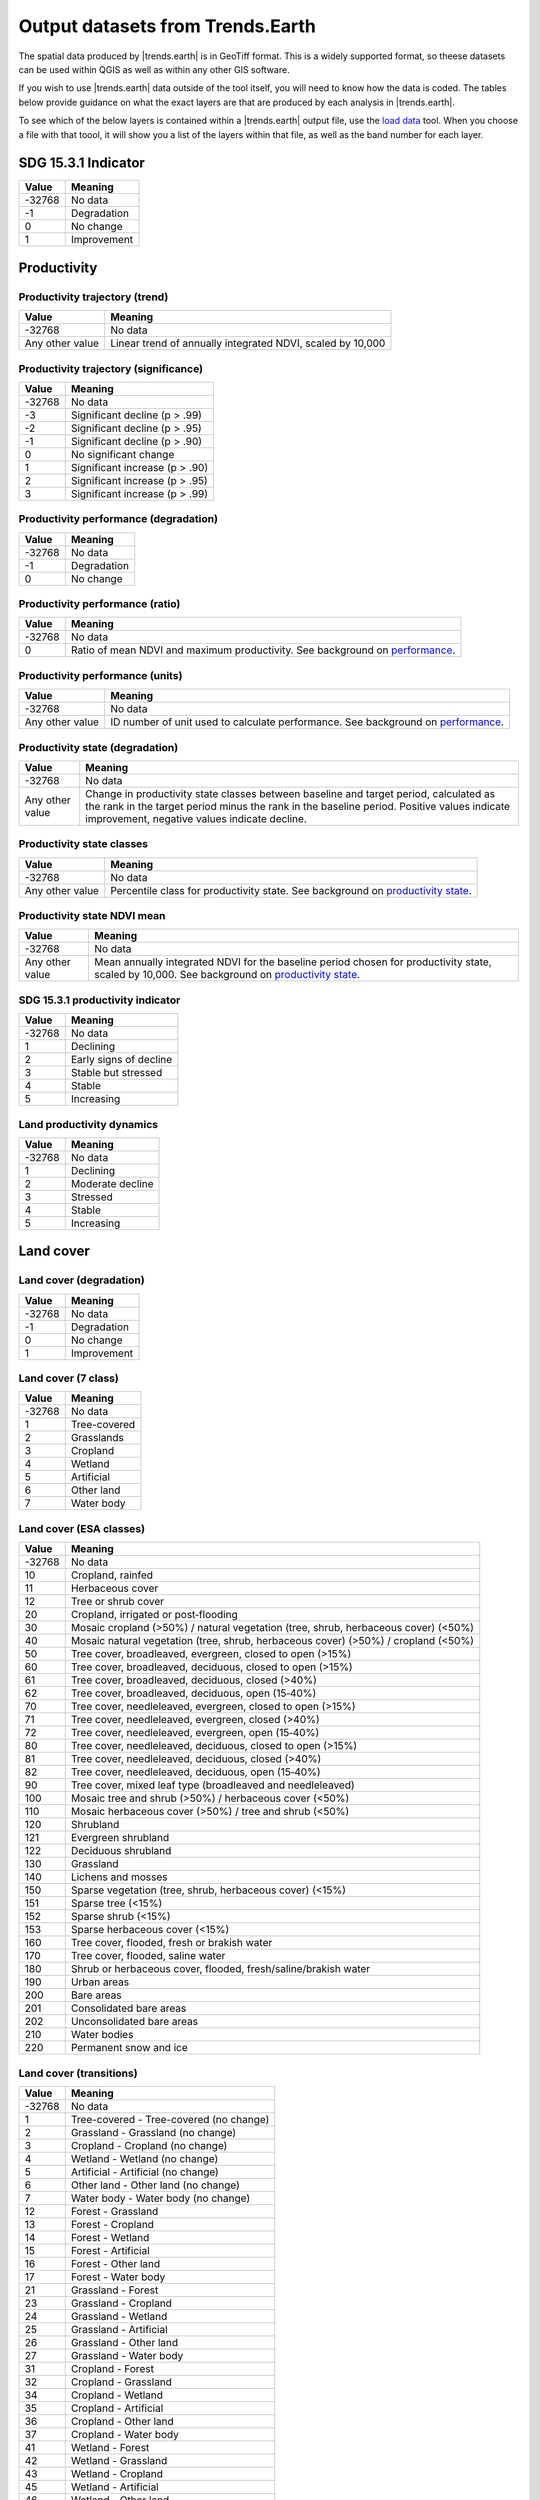 .. _output_data:

Output datasets from Trends.Earth
==================================

The spatial data produced by |trends.earth| is in GeoTiff format. This is a 
widely supported format, so theese datasets can be used within QGIS as well as 
within any other GIS software.

If you wish to use |trends.earth| data outside of the tool itself, you will need to 
know how the data is coded. The tables below provide guidance on what the exact 
layers are that are produced by each analysis in |trends.earth|.

To see which of the below layers is contained within a |trends.earth| output 
file, use the `load data <../documentation/load_data.html>`_ tool. When you 
choose a file with that toool, it will show you a list of the layers within 
that file, as well as the band number for each layer.

SDG 15.3.1 Indicator
--------------------------------

+--------+-------------+
| Value  | Meaning     |
+========+=============+
| -32768 | No data     |
+--------+-------------+
|   -1   | Degradation |
+--------+-------------+
|    0   | No change   |
+--------+-------------+
|    1   | Improvement |
+--------+-------------+


Productivity
--------------------------------

Productivity trajectory (trend)
~~~~~~~~~~~~~~~~~~~~~~~~~~~~~~~~~~~~~~~~~~

+-----------------+-----------------------------------+
| Value           | Meaning                           |
+=================+===================================+
| -32768          | No data                           |
+-----------------+-----------------------------------+
| Any other value | Linear trend of annually          |
|                 | integrated NDVI, scaled by 10,000 |
+-----------------+-----------------------------------+

Productivity trajectory (significance)
~~~~~~~~~~~~~~~~~~~~~~~~~~~~~~~~~~~~~~~~~~

+--------+--------------------------------+
| Value  | Meaning                        |
+========+================================+
| -32768 | No data                        |
+--------+--------------------------------+
|  -3    | Significant decline (p > .99)  |
+--------+--------------------------------+
|  -2    | Significant decline (p > .95)  |
+--------+--------------------------------+
|  -1    | Significant decline (p > .90)  |
+--------+--------------------------------+
|   0    | No significant change          |
+--------+--------------------------------+
|   1    | Significant increase (p > .90) |
+--------+--------------------------------+
|   2    | Significant increase (p > .95) |
+--------+--------------------------------+
|   3    | Significant increase (p > .99) |
+--------+--------------------------------+

Productivity performance (degradation)
~~~~~~~~~~~~~~~~~~~~~~~~~~~~~~~~~~~~~~~~~~

+--------+-------------+
| Value  | Meaning     |
+========+=============+
| -32768 | No data     |
+--------+-------------+
|   -1   | Degradation |
+--------+-------------+
|   0    | No change   |
+--------+-------------+

Productivity performance (ratio)
~~~~~~~~~~~~~~~~~~~~~~~~~~~~~~~~~~~~~~~~~~

+--------+------------------------------------------------------------------------------------------+
| Value  | Meaning                                                                                  |
+========+==========================================================================================+
| -32768 | No data                                                                                  |
+--------+------------------------------------------------------------------------------------------+
|   0    | Ratio of mean NDVI and maximum productivity. See background on                           |
|        | `performance <../background/understanding_indicators15.html#productivity-performance>`_. |
+--------+------------------------------------------------------------------------------------------+

Productivity performance (units)
~~~~~~~~~~~~~~~~~~~~~~~~~~~~~~~~~~~~~~~~~~

+-----------------+------------------------------------------------------------------------------------------+
| Value           | Meaning                                                                                  |
+=================+==========================================================================================+
| -32768          | No data                                                                                  |
+-----------------+------------------------------------------------------------------------------------------+
| Any other value | ID number of unit used to calculate performance. See background on                       |
|                 | `performance <../background/understanding_indicators15.html#productivity-performance>`_. |
+-----------------+------------------------------------------------------------------------------------------+

Productivity state (degradation)
~~~~~~~~~~~~~~~~~~~~~~~~~~~~~~~~~~~~~~~~~~

+-----------------+------------------------------------------------------------+
| Value           | Meaning                                                    |
+=================+============================================================+
| -32768          | No data                                                    |
+-----------------+------------------------------------------------------------+
| Any other value | Change in productivity state classes between baseline and  |
|                 | target period, calculated as the rank in the target period |
|                 | minus the rank in the baseline period. Positive values     |
|                 | indicate improvement, negative values indicate decline.    |
+-----------------+------------------------------------------------------------+

Productivity state classes
~~~~~~~~~~~~~~~~~~~~~~~~~~~~~~~~~~~~~~~~~~

+-----------------+-------------------------------------------------------------------------------------------+
| Value           | Meaning                                                                                   |
+=================+===========================================================================================+
| -32768          | No data                                                                                   |
+-----------------+-------------------------------------------------------------------------------------------+
| Any other value | Percentile class for productivity state. See background on                                |
|                 | `productivity state <../background/understanding_indicators15.html#productivity-state>`_. |
+-----------------+-------------------------------------------------------------------------------------------+

Productivity state NDVI mean
~~~~~~~~~~~~~~~~~~~~~~~~~~~~~~~~~~~~~~~~~~

+-----------------+-------------------------------------------------------------------------------------------+
| Value           | Meaning                                                                                   |
+=================+===========================================================================================+
| -32768          | No data                                                                                   |
+-----------------+-------------------------------------------------------------------------------------------+
| Any other value | Mean annually integrated NDVI for the baseline period chosen for                          |
|                 | productivity state, scaled by 10,000. See background on                                   |
|                 | `productivity state <../background/understanding_indicators15.html#productivity-state>`_. |
+-----------------+-------------------------------------------------------------------------------------------+

SDG 15.3.1 productivity indicator
~~~~~~~~~~~~~~~~~~~~~~~~~~~~~~~~~~~~~~~~~~

+--------+------------------------+
| Value  | Meaning                |
+========+========================+
| -32768 | No data                |
+--------+------------------------+
|    1   | Declining              |
+--------+------------------------+
|    2   | Early signs of decline |
+--------+------------------------+
|    3   | Stable but stressed    |
+--------+------------------------+
|    4   | Stable                 |
+--------+------------------------+
|    5   | Increasing             |
+--------+------------------------+

Land productivity dynamics
~~~~~~~~~~~~~~~~~~~~~~~~~~~~~~~~~~~~~~~~~~

+--------+------------------+
| Value  | Meaning          |
+========+==================+
| -32768 | No data          |
+--------+------------------+
|    1   | Declining        |
+--------+------------------+
|    2   | Moderate decline |
+--------+------------------+
|    3   | Stressed         |
+--------+------------------+
|    4   | Stable           |
+--------+------------------+
|    5   | Increasing       |
+--------+------------------+

Land cover
------------------------

Land cover (degradation)
~~~~~~~~~~~~~~~~~~~~~~~~~~~~~~~~~~~~~~~~~~

+--------+-------------+
| Value  | Meaning     |
+========+=============+
| -32768 | No data     |
+--------+-------------+
|   -1   | Degradation |
+--------+-------------+
|    0   | No change   |
+--------+-------------+
|    1   | Improvement |
+--------+-------------+

Land cover (7 class)
~~~~~~~~~~~~~~~~~~~~~~~~~~~~~~~~~~~~~~~~~~

+--------+--------------+
| Value  | Meaning      |
+========+==============+
| -32768 | No data      |
+--------+--------------+
|   1    | Tree-covered |
+--------+--------------+
|   2    | Grasslands   |
+--------+--------------+
|   3    | Cropland     |
+--------+--------------+
|   4    | Wetland      |
+--------+--------------+
|   5    | Artificial   |
+--------+--------------+
|   6    | Other land   |
+--------+--------------+
|   7    | Water body   |
+--------+--------------+

Land cover (ESA classes)
~~~~~~~~~~~~~~~~~~~~~~~~~~~~~~~~~~~~~~~~~~

+--------+------------------------------------------------------------------------------------+
| Value  | Meaning                                                                            |
+========+====================================================================================+
| -32768 | No data                                                                            |
+--------+------------------------------------------------------------------------------------+
| 10     | Cropland, rainfed                                                                  |
+--------+------------------------------------------------------------------------------------+
| 11     |  Herbaceous cover                                                                  |
+--------+------------------------------------------------------------------------------------+
| 12     | Tree or shrub cover                                                                |
+--------+------------------------------------------------------------------------------------+
| 20     | Cropland, irrigated or post‐flooding                                               |
+--------+------------------------------------------------------------------------------------+
| 30     | Mosaic cropland (>50%) / natural vegetation (tree, shrub, herbaceous cover) (<50%) |
+--------+------------------------------------------------------------------------------------+
| 40     | Mosaic natural vegetation (tree, shrub, herbaceous cover) (>50%) / cropland (<50%) |
+--------+------------------------------------------------------------------------------------+
| 50     | Tree cover, broadleaved, evergreen, closed to open (>15%)                          |
+--------+------------------------------------------------------------------------------------+
| 60     | Tree cover, broadleaved, deciduous, closed to open (>15%)                          |
+--------+------------------------------------------------------------------------------------+
| 61     | Tree cover, broadleaved, deciduous, closed (>40%)                                  |
+--------+------------------------------------------------------------------------------------+
| 62     | Tree cover, broadleaved, deciduous, open (15‐40%)                                  |
+--------+------------------------------------------------------------------------------------+
| 70     | Tree cover, needleleaved, evergreen, closed to open (>15%)                         |
+--------+------------------------------------------------------------------------------------+
| 71     | Tree cover, needleleaved, evergreen, closed (>40%)                                 |
+--------+------------------------------------------------------------------------------------+
| 72     | Tree cover, needleleaved, evergreen, open (15‐40%)                                 |
+--------+------------------------------------------------------------------------------------+
| 80     | Tree cover, needleleaved, deciduous, closed to open (>15%)                         |
+--------+------------------------------------------------------------------------------------+
| 81     | Tree cover, needleleaved, deciduous, closed (>40%)                                 |
+--------+------------------------------------------------------------------------------------+
| 82     | Tree cover, needleleaved, deciduous, open (15‐40%)                                 |
+--------+------------------------------------------------------------------------------------+
| 90     | Tree cover, mixed leaf type (broadleaved and needleleaved)                         |
+--------+------------------------------------------------------------------------------------+
|  100   | Mosaic tree and shrub (>50%) / herbaceous cover (<50%)                             |
+--------+------------------------------------------------------------------------------------+
|  110   | Mosaic herbaceous cover (>50%) / tree and shrub (<50%)                             |
+--------+------------------------------------------------------------------------------------+
|  120   | Shrubland                                                                          |
+--------+------------------------------------------------------------------------------------+
|  121   | Evergreen shrubland                                                                |
+--------+------------------------------------------------------------------------------------+
|  122   | Deciduous shrubland                                                                |
+--------+------------------------------------------------------------------------------------+
|  130   | Grassland                                                                          |
+--------+------------------------------------------------------------------------------------+
|  140   | Lichens and mosses                                                                 |
+--------+------------------------------------------------------------------------------------+
|  150   | Sparse vegetation (tree, shrub, herbaceous cover) (<15%)                           |
+--------+------------------------------------------------------------------------------------+
|  151   | Sparse tree (<15%)                                                                 |
+--------+------------------------------------------------------------------------------------+
|  152   | Sparse shrub (<15%)                                                                |
+--------+------------------------------------------------------------------------------------+
|  153   | Sparse herbaceous cover (<15%)                                                     |
+--------+------------------------------------------------------------------------------------+
|  160   | Tree cover, flooded, fresh or brakish water                                        |
+--------+------------------------------------------------------------------------------------+
|  170   | Tree cover, flooded, saline water                                                  |
+--------+------------------------------------------------------------------------------------+
|  180   | Shrub or herbaceous cover, flooded, fresh/saline/brakish water                     |
+--------+------------------------------------------------------------------------------------+
|  190   | Urban areas                                                                        |
+--------+------------------------------------------------------------------------------------+
|  200   | Bare areas                                                                         |
+--------+------------------------------------------------------------------------------------+
|  201   | Consolidated bare areas                                                            |
+--------+------------------------------------------------------------------------------------+
|  202   | Unconsolidated bare areas                                                          |
+--------+------------------------------------------------------------------------------------+
|  210   | Water bodies                                                                       |
+--------+------------------------------------------------------------------------------------+
|  220   | Permanent snow and ice                                                             |
+--------+------------------------------------------------------------------------------------+

Land cover (transitions)
~~~~~~~~~~~~~~~~~~~~~~~~~~~~~~~~~~~~~~~~~~

+--------+-----------------------------------------+
| Value  | Meaning                                 |
+========+=========================================+
| -32768 | No data                                 |
+--------+-----------------------------------------+
|   1    | Tree-covered - Tree-covered (no change) |
+--------+-----------------------------------------+
|   2    | Grassland - Grassland (no change)       |
+--------+-----------------------------------------+
|   3    | Cropland - Cropland (no change)         |
+--------+-----------------------------------------+
|   4    | Wetland - Wetland (no change)           |
+--------+-----------------------------------------+
|   5    | Artificial - Artificial (no change)     |
+--------+-----------------------------------------+
|   6    | Other land - Other land (no change)     |
+--------+-----------------------------------------+
|   7    | Water body - Water body (no change)     |
+--------+-----------------------------------------+
|   12   | Forest - Grassland                      |
+--------+-----------------------------------------+
|   13   | Forest - Cropland                       |
+--------+-----------------------------------------+
|   14   | Forest - Wetland                        |
+--------+-----------------------------------------+
|   15   | Forest - Artificial                     |
+--------+-----------------------------------------+
|   16   | Forest - Other land                     |
+--------+-----------------------------------------+
|   17   | Forest - Water body                     |
+--------+-----------------------------------------+
|   21   | Grassland - Forest                      |
+--------+-----------------------------------------+
|   23   | Grassland - Cropland                    |
+--------+-----------------------------------------+
|   24   | Grassland - Wetland                     |
+--------+-----------------------------------------+
|   25   | Grassland - Artificial                  |
+--------+-----------------------------------------+
|   26   | Grassland - Other land                  |
+--------+-----------------------------------------+
|   27   | Grassland - Water body                  |
+--------+-----------------------------------------+
|   31   | Cropland - Forest                       |
+--------+-----------------------------------------+
|   32   | Cropland - Grassland                    |
+--------+-----------------------------------------+
|   34   | Cropland - Wetland                      |
+--------+-----------------------------------------+
|   35   | Cropland - Artificial                   |
+--------+-----------------------------------------+
|   36   | Cropland - Other land                   |
+--------+-----------------------------------------+
|   37   | Cropland - Water body                   |
+--------+-----------------------------------------+
|   41   | Wetland - Forest                        |
+--------+-----------------------------------------+
|   42   | Wetland - Grassland                     |
+--------+-----------------------------------------+
|   43   | Wetland - Cropland                      |
+--------+-----------------------------------------+
|   45   | Wetland - Artificial                    |
+--------+-----------------------------------------+
|   46   | Wetland - Other land                    |
+--------+-----------------------------------------+
|   47   | Wetland - Water body                    |
+--------+-----------------------------------------+
|   51   | Artificial - Forest                     |
+--------+-----------------------------------------+
|   52   | Artificial - Grassland                  |
+--------+-----------------------------------------+
|   53   | Artificial - Cropland                   |
+--------+-----------------------------------------+
|   54   | Artificial - Wetland                    |
+--------+-----------------------------------------+
|   56   | Artificial - Other land                 |
+--------+-----------------------------------------+
|   57   | Artificial - Water body                 |
+--------+-----------------------------------------+
|   61   | Other land - Forest                     |
+--------+-----------------------------------------+
|   62   | Other land - Grassland                  |
+--------+-----------------------------------------+
|   63   | Other land - Cropland                   |
+--------+-----------------------------------------+
|   64   | Other land - Wetland                    |
+--------+-----------------------------------------+
|   65   | Other land - Artificial                 |
+--------+-----------------------------------------+
|   67   | Other land - Water body                 |
+--------+-----------------------------------------+
|   71   | Water body - Forest                     |
+--------+-----------------------------------------+
|   72   | Water body - Grassland                  |
+--------+-----------------------------------------+
|   73   | Water body - Cropland                   |
+--------+-----------------------------------------+
|   74   | Water body - Wetland                    |
+--------+-----------------------------------------+
|   75   | Water body - Artificial                 |
+--------+-----------------------------------------+
|   76   | Water body - Other land                 |
+--------+-----------------------------------------+

Soil organic carbon
---------------------------------

Soil organic carbon (degradation)
~~~~~~~~~~~~~~~~~~~~~~~~~~~~~~~~~~~~~~~~~~

+-----------------+--------------------------------------------------------------------+
| Value           | Meaning                                                            |
+=================+====================================================================+
| -32768          | No data                                                            |
+-----------------+--------------------------------------------------------------------+
| Any other value | Percentage change in soil organic carbon content (0 - 30 cm depth) |
|                 | from baseline to target year. Positive values indicate increase,   |
|                 | negative values indicate decrease.                                 |
+-----------------+--------------------------------------------------------------------+

Soil organic carbon
~~~~~~~~~~~~~~~~~~~~~~~~~~~~~~~~~~~~~~~~~~

+-----------------+--------------------------------------------------------------------------+
| Value           | Meaning                                                                  |
+=================+==========================================================================+
| -32768          | No data                                                                  |
+-----------------+--------------------------------------------------------------------------+
| Any other value | Soil organic carbon content (0 - 30 cm depth) in metric tons per hectare |
+-----------------+--------------------------------------------------------------------------+

SDG 11.3.1 (sustainable urbanization)
-----------------------------------------


Urban
~~~~~~~~~~~~~~~~

+--------+-----------------------------+
| Value  | Meaning                     |
+========+=============================+
| -32768 | No data                     |
+--------+-----------------------------+
|   1    | Urban                       |
+--------+-----------------------------+
|   2    | Suburban                    |
+--------+-----------------------------+
|   3    | Built-up rural              |
+--------+-----------------------------+
|   4    | Open space (fringe)         |
+--------+-----------------------------+
|   5    | Open space (captured)       |
+--------+-----------------------------+
|   6    | Open space (rural)          |
+--------+-----------------------------+
|   7    | Open space (fringe water)   |
+--------+-----------------------------+
|   8    | Open space (captured water) |
+--------+-----------------------------+
|   9    | Open space (rural water)    |
+--------+-----------------------------+

Urban series
~~~~~~~~~~~~~~~~

+--------+------------------+
| Value  | Meaning          |
+========+==================+
| -32768 | No data          |
+--------+------------------+
|  -1    | Water            |
+--------+------------------+
|   1    | Built up by 2000 |
+--------+------------------+
|   2    | Built up by 2005 |
+--------+------------------+
|   3    | Built up by 2010 |
+--------+------------------+
|   4    | Built up by 2015 |
+--------+------------------+

Population
~~~~~~~~~~~~~~~~

+-----------------+-----------------------------------+
| Value           | Meaning                           |
+=================+===================================+
| -32768          | No data                           |
+-----------------+-----------------------------------+
| Any other value | Total population within grid cell |
+-----------------+-----------------------------------+

